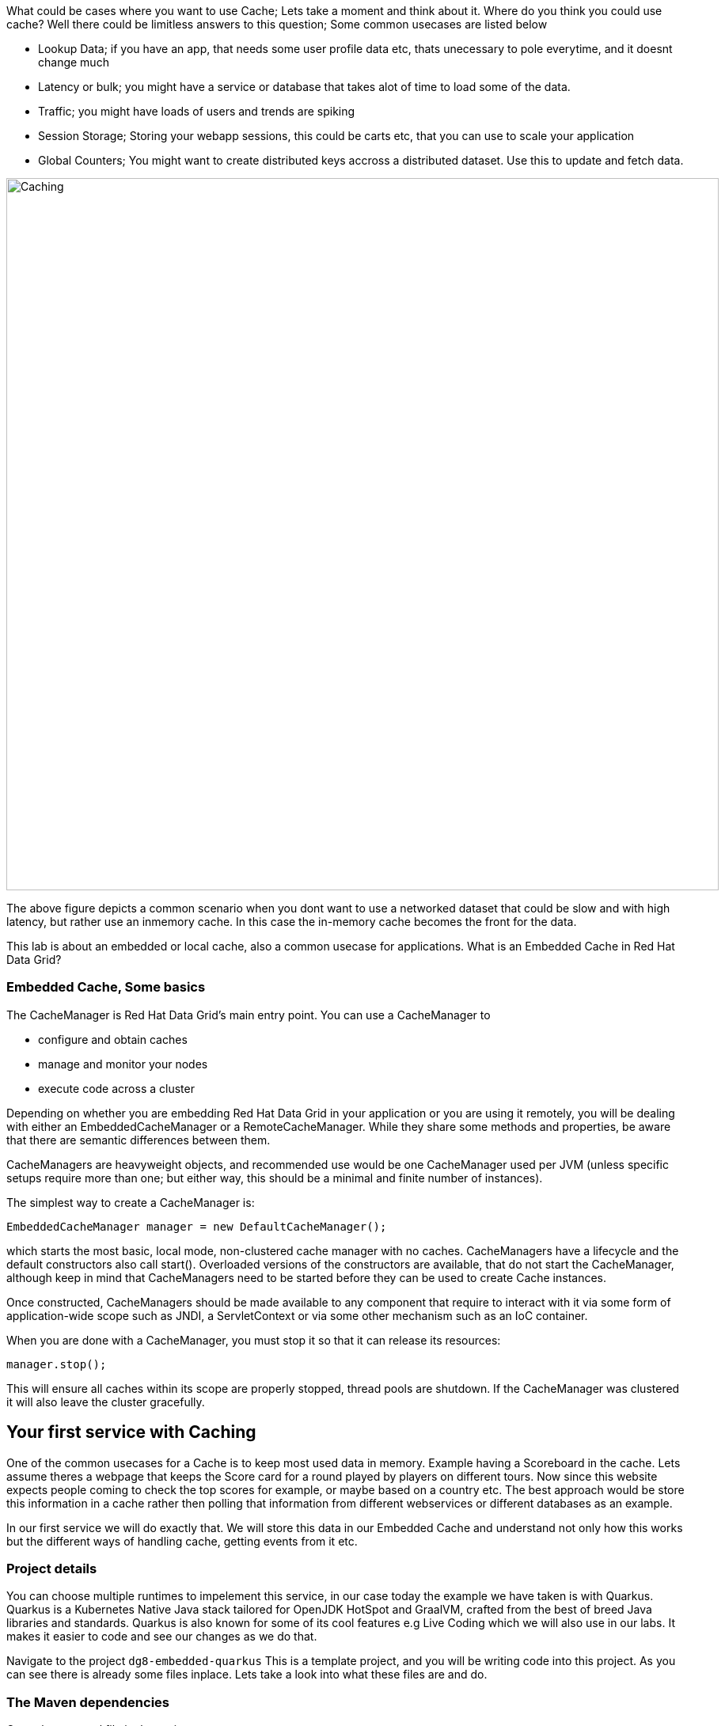 What could be cases where you want to use Cache; Lets take a moment and think about it. Where do you think you could use cache? 
Well there could be limitless answers to this question; Some common usecases are listed below

- Lookup Data; if you have an app, that needs some user profile data etc, thats unecessary to pole everytime, and it doesnt change much
- Latency or bulk; you might have a service or database that takes alot of time to load some of the data.
- Traffic; you might have loads of users and trends are spiking
- Session Storage; Storing your webapp sessions, this could be carts etc, that you can use to scale your application
- Global Counters; You might want to create distributed keys accross a distributed dataset. Use this to update and fetch data. 

image::embeddedcache.png[Caching, 900]

The above figure depicts a common scenario when you dont want to use a networked dataset that could be slow and with high latency, but rather use an inmemory cache. In this case the in-memory cache becomes the front for the data. 

This lab is about an embedded or local cache, also a common usecase for applications.  What is an Embedded Cache in Red Hat Data Grid?

=== Embedded Cache, Some basics
The CacheManager is Red Hat Data Grid’s main entry point. You can use a CacheManager to

- configure and obtain caches
- manage and monitor your nodes
- execute code across a cluster


Depending on whether you are embedding Red Hat Data Grid in your application or you are using it remotely, you will be dealing with either an EmbeddedCacheManager or a RemoteCacheManager. While they share some methods and properties, be aware that there are semantic differences between them.

CacheManagers are heavyweight objects, and recommended use would be one CacheManager used per JVM (unless specific setups require more than one; but either way, this should be a minimal and finite number of instances).

The simplest way to create a CacheManager is:

[source, java, role="copypaste"]
----
EmbeddedCacheManager manager = new DefaultCacheManager();
----

which starts the most basic, local mode, non-clustered cache manager with no caches. CacheManagers have a lifecycle and the default constructors also call start(). Overloaded versions of the constructors are available, that do not start the CacheManager, although keep in mind that CacheManagers need to be started before they can be used to create Cache instances.

Once constructed, CacheManagers should be made available to any component that require to interact with it via some form of application-wide scope such as JNDI, a ServletContext or via some other mechanism such as an IoC container.

When you are done with a CacheManager, you must stop it so that it can release its resources:

[source, java, role="copypaste"]
----
manager.stop();
----

This will ensure all caches within its scope are properly stopped, thread pools are shutdown. If the CacheManager was clustered it will also leave the cluster gracefully. 

== Your first service with Caching
One of the common usecases for a Cache is to keep most used data in memory. Example having a Scoreboard in the cache. Lets assume theres a webpage that keeps the Score card for a round played by players on different tours. Now since this website expects people coming to check the top scores for example, or maybe based on a country etc. The best approach would be store this information in a cache rather then polling that information from different webservices or different databases as an example. 

In our first service we will do exactly that. We will store this data in our Embedded Cache and understand not only how this works but the different ways of handling cache, getting events from it etc. 

=== Project details
You can choose multiple runtimes to impelement this service, in our case today the example we have taken is with Quarkus. Quarkus is a Kubernetes Native Java stack tailored for OpenJDK HotSpot and GraalVM, crafted from the best of breed Java libraries and standards. Quarkus is also known for some of its cool features e.g Live Coding which we will also use in our labs. It makes it easier to code and see our changes as we do that. 

Navigate to the project `dg8-embedded-quarkus`
This is a template project, and you will be writing code into this project.
As you can see there is already some files inplace. Lets take a look into what these files are and do.


=== The Maven dependencies
Open the pom.xml file in the project.

We will be using the following dependencies to create our service

[source, maven, role="copypaste"]
----
    <dependency>
      <groupId>io.quarkus</groupId>
      <artifactId>quarkus-resteasy</artifactId> <1>
    </dependency>
    <dependency>
      <groupId>io.quarkus</groupId>
      <artifactId>quarkus-resteasy-jsonb</artifactId> <2> 
    </dependency>
    <dependency>
      <groupId>io.quarkus</groupId>
      <artifactId>quarkus-infinispan-embedded</artifactId> <3> 
    </dependency>
    <dependency>
----

<1> Quarkus-resteasy; for our REST endpoint
<2> Quarkus-resteasy-jsonb; we will use this for Json serialization for our REST endpoint
<3> Quarkus-infinispan-embedded; This extension will enable us to embed our cache in our service.


=== The Score Entity
We have also created a POJO called Score, which will serve as our datastructure for the ScoreCard. If you have played golf, you might wonder this is a very basic data structure and that's entirely true, we could have gone in more details but we have kept this short to cover all the features. And you are welcome to extending this datastructure after successfully finishing these labs. 

If you open `Score.java` you will see the following first few lines

[source, java, role="copypaste"]
----
    // The number of holes played per round
    public static final int HOLES = 18;

    // The players is on this hole
    private int currentHole = 0;

    // Name of the player
    private String playerName;

    // players unique Id
    private String playerId;

    // The actual scoreCard
    private int[] card = new int[HOLES];

    // The course player is playing on.
    private String course = "St.Andrews Links";

    // the courseCard; the expected handicap
    private int[] courseCard = {4,4,4,4,5,4,4,3,4,4,3,4,4,5,4,4,4,4};

----

The rest of the methods are accessors for these fields. Important to mention we do have three constructors

[source, java, role="copypaste"]
----
 
    // Used in Json serialization
    public Score()

    // Creating a new player with course and the courses score card
    public Score(String playerName, String playerId, String course, int[] courseCard)

    // Creating a new player with defaults
    public Score(String playerName, String playerId)
----

Take a look at some of the other methods in the Score class and make yourself familiar with it. Do not change the class at this time. 


=== Creating a service for caching
So now that you are familiar with the project template, lets start by creating a service. Todo this open ScoreService.java

Define the following three class level variables

[source, java, role="copypaste"]
----
 
    Cache<Object, Score> scoreCache; <1> 

    Logger log = LoggerFactory.getLogger(ScoreService.class); <2> 

    EmbeddedCacheManager cacheManager; <3> 

----

<1> the scoreCache is an instance of Cache, which will be our point to store and retrieve values. Cache expects <K,V> types, in our case our key is an Object and our actual entry is a Score. Yes the same Score POJO we say earlier. The Cache is also the central interface of Red Hat Data Grid. A Cache provides a highly concurrent, optionally distributed data structure with additional features such as; JTA transaction compatibility, Eviction support for evicting entries from memory to prevent OutOfMemoryErrors, Persisting entries to a CacheLoader, either when they are evicted as an overflow, or all the time, to maintain persistent copies that would withstand server failure or restarts. For convenience, Cache extends ConcurrentMap and implements all methods accordingly. Methods like keySet(), values() and entrySet() produce backing collections in that updates done to them also update the original Cache instance. Certain methods on these maps can be expensive however (prohibitively so when using a distributed cache). The size() and Map.containsValue(Object) methods upon invocation can also be expensive just as well. The reason these methods are expensive are that they take into account entries stored in a configured CacheLoader and remote entries when using a distributed cache.
<2> the log; straight forward logger incase we want to log something. 
<3> cacheManager; which is an instance of EmbeddedCacheManager, we inject this into our code using the dependency injection and this is possible due to the extension we added in our maven dependencies. 


Next let's create some accessor methods for our service. 

[source, java, role="copypaste"]
----
    public List<Score> getAll() { <1>
        return new ArrayList<>(scoreCache.values());
    }

    public void save(Score entry) { <2> 
        scoreCache.put(getKey(entry), entry);
    }

    public void delete(Score entry) { <3> 
        scoreCache.remove(getKey(entry));
    }

    public void getEntry(Score entry){ <4> 
        scoreCache.get(getKey(entry));
    }

----

<1> We get all values from the cache and return them as a List of Scores
<2> We are saving the entire entry, which we expect as a Score object.
<3> We are deleting an entry from our cache
<4> Finally we want to get 1 entry from our cache. 

These are simple accessor methods, one thing you might have noticed is the use of the method `getKey`. This method described as follows has one simple task i.e. to get us the key, which in our case we use as a concatenated string of playerId+course. Since entry always has both of these values we concatenate them here. 

Add the following methods to your class as well. 

[source, java, role="copypaste"]
----
    public static String getKey(Score entry){<1>
        return entry.getPlayerId()+","+entry.getCourse();
    }

    public Score findById(String key) {<2>
        return scoreCache.get(key);
    }    
----

<1> to get the key, so we have the right combination when we get an entry request to our cache
<2> find the entry in our cache incase we get a getOne request from the resource


Perfect! Almost to our final step for this service. What we are missing is initialization of our CacheManager and then we need to ask the CacheManager to give us a new cache. 

The CacheManager has many purposes:
- acts as a container for caches and controls their lifecycle
- manages global configuration and common data structures and resources (e.g. thread pools)
- manages clustering

A CacheManager is a fairly heavy-weight component, and you will probably want to initialize it early on in your application lifecycle.
For that reason we use the onStart method in this Service to ensure that the CacheManager and Cache are both created at startup. This also benefits us when we change this to clustering mode, more on that in our next lab. 


[source, java, role="copypaste"]
----
    void onStart(@Observes @Priority(value = 1) StartupEvent ev){
        cacheManager = new DefaultCacheManager(); <1>
        ConfigurationBuilder config = new ConfigurationBuilder(); <2>

        cacheManager.defineConfiguration("scoreboard", config.build()); <3> 
        scoreCache = cacheManager.getCache("scoreboard"); <4> 

        log.info("Cache initialized");

    }
----

<1> Constructing a CacheManager is done via one of its constructors, which optionally take in a Configuration or a path or URL to a configuration XML file. In our current config we do not need to add much, but use the defaults
<2> We use defaults for the Configuration builder. its a very handy Object that enables us to define different cache configurations which we will notice further on in this lab. 
<3> We are passing our configuration to the CacheManager.
<4> You obtain Cache instances from the CacheManager by using one of the overloaded getCache(), methods. Note that with getCache(), there is no guarantee that the instance you get is brand-new and empty, since caches are named and shared. Because of this, the CacheManager also acts as a repository of Caches, and is an effective mechanism of looking up or creating Caches on demand. In our case we expect this to be the first Cache and local embedded one. This is also not clustered. 


[NOTE]
====
You might have noticed, that a CacheManager can have multiple Caches; which is great, since in any application you could store multiple unrelated data in different caches, not just that you might even want to have different behaviour with different Caches, e.g. Eviction or Expiration could differ etc. This gives us a lot more to work with then we would in a ConcurrentHashMap as an example.
====


=== Creating a REST Resource for our app
Lets create our REST resource. This should be simple. Open the ScoreResource.java file. 
Since we already implemented most of our code in the service, we need to make sure we can respond on the correct REST calls. 

First lets inject our ScoreService so we can use all the caching functions we need.
[source, java, role="copypaste"]
----
    @Inject
    ScoreService scoreService;
----


Lets implement the create end point, here we are simply calling the save function on the scoreService.
[source, java, role="copypaste"]
----
    @POST
    public Response create(@Valid Score item) {
        scoreService.save(item);
        return Response.status(Status.CREATED).entity(item).build();
    }
----

And we also want to be able to get one entry from our cache. following method will do that by calling the scoreService.findById
[source, java, role="copypaste"]
----
    @GET
    @Path("/{id}")
    public Object getOne(@PathParam("id") String id) {
        Object entity = scoreService.findById(id);
        if (entity == null) {
            throw new WebApplicationException("ScoreCard with id of " + id + " does not exist.", Status.NOT_FOUND);
        }
        return entity;
    }

    @GET
    public List<Score> getAll() {
        return scoreService.getAll();
    }
----

And incase we wanted to update an entry. that would normally the case when we the player is playing the round. so the score will be updated. 
[source, java, role="copypaste"]
----
    @PATCH
    @Path("/{id}")
    public Response update(@Valid Score card, @PathParam("id") Long id) {
        scoreService.save(card);
        return Response.status(Status.CREATED).entity(card).build();

    }
----

Take a look into some of the other methods in the ScoreResource to make your self familiar with the code there.

If you might have noticed at the class declaration we are using the following annotations

[source, java, role="copypaste"]
----
@Produces(MediaType.APPLICATION_JSON) <1>
@Consumes(MediaType.APPLICATION_JSON) <2>
@Path("/api") <3>
----

<1> This means we are producing JSON from our responses
<2> This means we only listen to JSON, this helps us to consume the JSON directly and serialize it into our Score POJO as an example.
<3> and `api` is the path to our resource. e.g. localhost:8080/api


[NOTE]
====
It is suggested that at this moment you close all terminal windows that you might have opened in the previous labs. to keep a clear view of our lab
====

=== Run the Service

A quick look at our side bar menu on the right called `MyWorkspace`

image::codeready-workspace-terminal.png[cdw, 400, align="center"]


We will use this menu through out the labs. There is a bunch of commands created specifically for this workshop.

First lets login to Openshift. You will find the button in the right corner in MyWorkspace menu. 
Click `Login to Openshift` 

Lets run our project click on the Command `Emebdded - Start Live Coding`
This will enable Live coding, it will open up a small terminal to build your artifact and then open up a browser view

Make sure you click on the Openlink 

image::openlinkbox.png[cdw, 800, align="center"]

You can also click on the link icon in the browser view, which will open a browser tab.

image::embeddedprojectliveview.png[cdw, 800, align="center"]



Now open another terminal and change to the scripts directory

[source, shell, role="copypaste"]
----
cd dg8-embedded-quarkus/scripts
----

now open a terminal form the `MyWorkspace` menu move to our project directory cd `dg8-embedded-quarkus` which should be in project root/dg8-workshop/
[source, shell, role="copypaste"]
----
cd dg8-embedded-quarkus
----


in the scripts directory we have a load.sh file. Open this file in CodeReadyWorkspace and change the variable EP to the applicaiton route from the browser, you can copy it from the browser view in CodeReady or the tab that was openend when you ran the Live Coding. (assuming live coding is still on)
and run load.sh , you can run this file 
[source, shell, role="copypaste"]
----
./load.sh 
----

Hit the URL again on the browser veiw and you will see some scores updated. Now these scores were posted directly 
<1> via our ScoreResource 
<2> into our ScoreService 
<3> and passed into the cache

We just created a bunch of POST requests, to create a bunch of scores. 
The way the algorithm is working is that , we assume the score card is updated after every hole. or at the end. so if you place the data

[source, shell, role="copypaste"]
----
card:5,4,4,4,3,5,0,0,0,0,0,0,0,0,0,0,0,0
course:Bethapage
currentHole:6
playerId:2
playerName:James
----

In this case, we are still doing a POST request like before, however the cache is checking whats coming in the put request, it will create the combination key like we have in our Score service i.e. PlayerId+Course and put the new data in it. This means that again its just one call to make this update, no lookups were needed specifically to perform before updating. 

Try this data entry again, and this time change the course to Firestone, and you will notice that there will be a new entry for James. So now James will have two rounds on the scoreboard. 

[NOTE]
====
Its important to know what our key is and its important to find the right combination of what kind of key our data should posses when it comes to a Cache.
====

Lets do that, enter this data in the form in your browser view and press save, it will updated James's round score. 


If you goto your endpoint/api which should be route of your app/api in the browser you will also see the same JSON data there as well. 

So what we have successfully done so far. Read, Write and update our Cache. 

Lets move on to the next step and do some more interesing additions to our project. 

[NOTE]
====
Since we are using the Live Coding mode here, at any time if you terminate or restart the session it will clear the cache.
====


=== Expiration of Entries
Lets assume you are pulling this data off from a database. You might want that it should be removed from the cache after a certain time period. 
You can do this by defining this either on the a single entry or the entire cache. By default entries created are immortal and do not have a lifespan or maximum idle time. Using the cache API, mortal entries can be created with lifespans and/or maximum idle times

Expiration is a top-level construct, represented in the configuration as well as in the cache API.
- While eviction is local to each cache instance , expiration is cluster-wide . Expiration lifespan and maxIdle values are replicated along with the cache entry.
- Maximum idle times for cache entries require additional network messages in clustered environments. For this reason, setting maxIdle in clustered caches can result in slower operation times.
- Expiration lifespan and maxIdle are also persisted in CacheStores, so this information survives eviction/passivation.

Lets start with doing this for one entry. 

In Infinispan entry expiration can happen in two ways:

- a certain time after the data was inserted into the cache (i.e. lifespan)
- a certain time after the data was last accessed (i.e. maximum idle time)

The Cache interface offers overloaded versions of the put() method that allow specifying either or both expiration properties. The following example shows how to insert an entry which will expire after 5 seconds

Open the ScoreService and change the save method to the following.

[source, java, role="copypaste"]
----
    public void save(Score entry) {  
        scoreCache.put(getKey(entry), entry, 5, TimeUnit.SECONDS);
    }
----

In the above code, we have used TimeUnit and we specify 5 as the unit which is seconds. Following are the units you can use in the TimeUnit
[source, java, role="copypaste"]
----
    NANOSECONDS,
    MICROSECONDS,
    MILLISECONDS,
    SECONDS,
    MINUTES,
    HOURS,
    DAYS;
----

Okay now its time to test this change. 
Go back into the terminal and run load.sh 

[source, shell, role="copypaste"]
----
./load.sh 
----

Refresh your browser view right away. and you will see the entries again. Now wait for 5 seconds and refresh again. 
You will see the entries have expired. 
This is becuase we set the timespan to 5 seconds.


In the previous step we used the overloaded put() method to store mortal entries. But since we want all of our entries to expire with the same lifespan, we can configure the cache to have default expiration values. To do this we will construct the DefaultCacheManager by passing in a org.infinispan.configuration.cache.Configuration object. A configuration in Infinispan is mostly immutable, aside from some runtime-tunable parameters, and is constructed by means of a ConfigurationBuilder. Using the above use-case, let's create a cache configuration where we want to set the default expiration of entries to 5 seconds. 

Add the following line to your ScoreService onStart method; right under the `ConfigurationBuilder` instantiation 

[source, java, role="copypaste"]
----
    config.expiration().lifespan(5, TimeUnit.SECONDS);
----

Also change the save implementation back to the following
[source, java, role="copypaste"]
----
    public void save(Score entry) {  
        scoreCache.put(getKey(entry), entry);
    }
----

and run load.sh 
[source, shell, role="copypaste"]
----
./load.sh 
----

Refresh your browser view right away. and you will see the entries again. Now wait for 5 seconds and refresh again. 
You will see the entries have expired. 
This is becuase we set the timespan to 5 seconds for the CacheManager.

Now this is a configuration change for the cache and this will expire all entries after 5 seconds. 

*Challenge yourself*: Next task for you is to change the lifespan to 5 minutes and see if that works for you.

[NOTE]
====
When an entry expires it resides in the data container or cache store until it is accessed again by a user request. An expiration reaper is also available to check for expired entries and remove them at a configurable interval of milliseconds. More information can be found in the Product documentation
====


=== Eviction

Red Hat Data Grid supports eviction of entries, such that you do not run out of memory. Eviction is typically used in conjunction with a cache store, so that entries are not permanently lost when evicted, since eviction only removes entries from memory and not from cache stores or the rest of the cluster. Red Hat Data Grid supports storing data in a few different formats. Data can be stored as the object iself, binary as a byte[], and off-heap which stores the byte[] in native memory.

[NOTE]
====
Eviction occurs on a local basis, and is not cluster-wide. Each node runs an eviction thread to analyse the contents of its in-memory container and decide what to evict. Eviction does not take into account the amount of free memory in the JVM as threshold to starts evicting entries. You have to set size attribute of the eviction element to be greater than zero in order for eviction to be turned on. If size is too large you can run out of memory. The size attribute will probably take some tuning in each use case.
====

=== Difference between Eviction and Expiration

Both Eviction and Expiration are means of cleaning the cache of unused entries and thus guarding the heap against OutOfMemory exceptions, so now a brief explanation of the difference.

- With eviction you set maximal number of entries you want to keep in the cache and if this limit is exceeded, some candidates are found to be removed according to a choosen eviction strategy (LRU, LIRS, etc…​). Eviction can be setup to work with passivation, which is eviction to a cache store.

- With expiration you set time criteria for entries to specify how long you want to keep them in the cache.

- *lifespan* Specifies how long entries can remain in the cache before they expire. The default value is -1, which is unlimited time.

- *maximum idle time* Specifies how long entries can remain idle before they expire. An entry in the cache is idle when no operation is performed with the key. The default value is -1, which is unlimited time.


Perfect now we know what eviction and expiration API we have at our disposal and how we can use them in our app. 

Add the following line to your ScoreService onStart method; right under the `ConfigurationBuilder` instantiation; in our example below we are going to limit our Cache to only 2 entries, anything above that will not be added to the Cache.

[source, java, role="copypaste"]
----
    config.memory().size(2).build();

----

and run load.sh 
[source, shell, role="copypaste"]
----
./load.sh 
----

Refresh your browser view right away. and you will see the entries again. But this time note that there are only two entries. And thats what we had specified in our Cache configuration.


=== Listeners
Red Hat Data Grid offers a listener API, where clients can register for and get notified when events take place. This annotation-driven API applies to 2 different levels: cache level events and cache manager level events.

Events trigger a notification which is dispatched to listeners. Listeners are simple POJO s annotated with @Listener and registered using the methods defined in the Listenable interface.

Both Cache and CacheManager implement Listenable, which means you can attach listeners to either a cache or a cache manager, to receive either cache-level or cache manager-level notifications.

Implement a new class `CacheListener`

*1* Create a new Java file, by right clicking on your project's package name i.e. `acme`, also shown in the screenshot below

image::newjavafile.png[cdw, 600, align="center"]

*2* Next specifiy the name of the file `CacheListener.java` , also in the screenshot below

image::cachelistenerjava.png[cdw, 600, align="center"]



[source, java, role="copypaste"]
----
package org.acme;

import org.infinispan.notifications.Listener;
import org.infinispan.notifications.cachelistener.annotation.CacheEntryCreated;
import org.infinispan.notifications.cachelistener.annotation.CacheEntryModified;
import org.infinispan.notifications.cachelistener.event.CacheEntryCreatedEvent;
import org.infinispan.notifications.cachelistener.event.CacheEntryModifiedEvent;

@Listener
public class CacheListener {

    @CacheEntryCreated
    public void entryCreated(CacheEntryCreatedEvent<String, Score> event) {
        System.out.printf("-- Entry for %s created \n", event.getType());
    }

    @CacheEntryModified
    public void entryUpdated(CacheEntryModifiedEvent<String, Score> event){
        System.out.printf("-- Entry for %s modified\n", event.getType());
    }
}
----

Also important is to add this listener to our Cache configuration. 
Add the following line to the config

[source, java, role="copypaste"]
----
    scoreCache.addListener(new CacheListener());
----

Now if we update the entries in our cache or create new ones; we will see a notification on the our console. Lets test this out. 

Run load.sh 
[source, shell, role="copypaste"]
----
./load.sh 
----

Now check the terminals tab where it says  `Embedded - Live Coding` you should messages like follows
[source, shell, role="copypaste"]
----
2020-04-16 09:29:38,664 INFO  [org.acm.ScoreService] (vert.x-worker-thread-3) Cache initialized
2020-04-16 09:29:38,665 INFO  [io.quarkus] (vert.x-worker-thread-3) jcache-quarkus 1.0.0-SNAPSHOT (powered by Quarkus 1.3.2.Final) started in 0.074s. Listening on: http://0.0.0.0:8080
2020-04-16 09:29:38,665 INFO  [io.quarkus] (vert.x-worker-thread-3) Profile dev activated. Live Coding activated.
2020-04-16 09:29:38,665 INFO  [io.quarkus] (vert.x-worker-thread-3) Installed features: [cdi, infinispan-embedded, kubernetes, resteasy, resteasy-jsonb, smallrye-metrics]
2020-04-16 09:29:38,666 INFO  [io.qua.dev] (vert.x-worker-thread-3) Hot replace total time: 0.371s 
-- Entry for CACHE_ENTRY_CREATED created 
-- Entry for CACHE_ENTRY_CREATED created 
-- Entry for CACHE_ENTRY_CREATED created 
-- Entry for CACHE_ENTRY_CREATED created 
-- Entry for CACHE_ENTRY_CREATED created 
-- Entry for CACHE_ENTRY_CREATED created 
-- Entry for CACHE_ENTRY_CREATED created 
-- Entry for CACHE_ENTRY_MODIFIED modified 
----

if you start to re run the load.sh a couple of times, you will start to see the modified messages more frequently. Assuming that the lifespan of the cache is more then 5 seconds. 

Congratulations we are at the end of this lab!

=== Recap
<1> You created our own Cache and learnt how to us EmbeddedCacheManager
<2> You learnt how to use ConfigurationBuilder and Configuration objects to define our Configurations for the Cache and CacheManager
<3> You learnt about Expiration and Eviction
<4> And lastly you implemented your own Listener. 

**Congratulations!!* you have completed the first lab of this workshop. Lets move to the next lab and learn how we can cluster this Cache and also deploy this on a cloud environment like Openshift.

